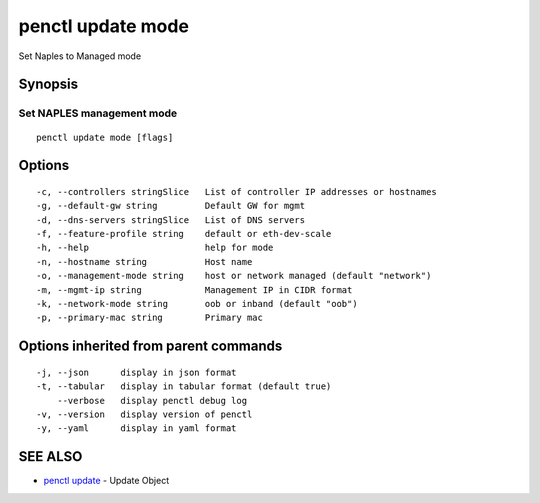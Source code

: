 .. _penctl_update_mode:

penctl update mode
------------------

Set Naples to Managed mode

Synopsis
~~~~~~~~



----------------------------
 Set NAPLES management mode 
----------------------------


::

  penctl update mode [flags]

Options
~~~~~~~

::

  -c, --controllers stringSlice   List of controller IP addresses or hostnames
  -g, --default-gw string         Default GW for mgmt
  -d, --dns-servers stringSlice   List of DNS servers
  -f, --feature-profile string    default or eth-dev-scale
  -h, --help                      help for mode
  -n, --hostname string           Host name
  -o, --management-mode string    host or network managed (default "network")
  -m, --mgmt-ip string            Management IP in CIDR format
  -k, --network-mode string       oob or inband (default "oob")
  -p, --primary-mac string        Primary mac

Options inherited from parent commands
~~~~~~~~~~~~~~~~~~~~~~~~~~~~~~~~~~~~~~

::

  -j, --json      display in json format
  -t, --tabular   display in tabular format (default true)
      --verbose   display penctl debug log
  -v, --version   display version of penctl
  -y, --yaml      display in yaml format

SEE ALSO
~~~~~~~~

* `penctl update <penctl_update.rst>`_ 	 - Update Object

